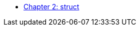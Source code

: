 * xref:index.adoc[Chapter 2: struct]
// ** xref:references.adoc[References]
// // 12. Reference Types
// // C: Only pointers are available for indirect access.
// // {cpp}: {cpp} introduces references, which provide a safer and more intuitive way to pass variables by reference.

// ** xref:namespaces.adoc[Namespaces]
// // 9. Namespaces
// // C: Namespacing is managed using prefixes or other naming conventions.
// // {cpp}: {cpp} introduces namespace to avoid name collisions and organize code.

// ** xref:overloads.adoc[Overloads]
// // 4. Default Arguments in Functions
// // C: C does not support default arguments in functions.
// // {cpp}: {cpp} allows you to define default values for function parameters, simplifying function calls and reducing overloads.
// // {cpp}: Note: binary operator sidetrack discussion


// ** xref:enum_type.adoc[Enum Type]
// // C: In C, enum constants are treated as int.
// // {cpp}: In {cpp}, enum constants have a specific type, which can improve type safety and allow overloading based on the enum type.

// ** xref:dynamic_memory.adoc[Dynamic Memory]
// // 8. New/Delete vs. Malloc/Free
// // C: Memory management is done using malloc() and free().
// // {cpp}: In {cpp}, new and delete are used for memory management, which also calls constructors and destructors for objects.

// ** xref:auto.adoc[auto]
// // C: auto is an old keyword
// // {cpp}: auto is actually used